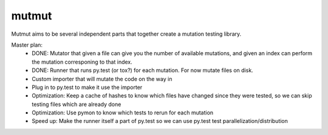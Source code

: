 mutmut
======

Mutmut aims to be several independent parts that together create a mutation testing library.

Master plan:
    - DONE: Mutator that given a file can give you the number of available mutations, and given an index can perform the mutation corresponing to that index.
    - DONE: Runner that runs py.test (or tox?) for each mutation. For now mutate files on disk.

    - Custom importer that will mutate the code on the way in
    - Plug in to py.test to make it use the importer
    - Optimization: Keep a cache of hashes to know which files have changed since they were tested, so we can skip testing files which are already done
    - Optimization: Use pymon to know which tests to rerun for each mutation
    - Speed up: Make the runner itself a part of py.test so we can use py.test test parallelization/distribution